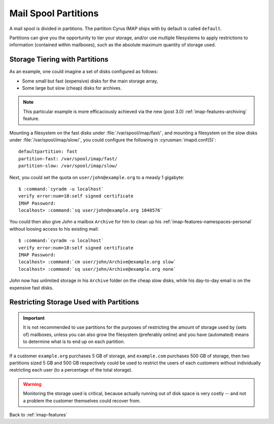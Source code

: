 .. _imap-features-mail-spool-partitions:

=====================
Mail Spool Partitions
=====================

A mail spool is divided in partitions. The partition Cyrus IMAP ships
with by default is called ``default``.

Partitions can give you the opportunity to tier your storage, and/or use
multiple filesystems to apply restrictions to information (contained
within mailboxes), such as the absolute maximum quantity of storage
used.

.. seealso::

    *   :ref:`imap-deployment-storage`
    *   :ref:`imap-features-mailbox-distribution`

Storage Tiering with Partitions
===============================

As an example, one could imagine a set of disks configured as follows:

*   Some small but fast (expensive) disks for the main storage array,
*   Some large but slow (cheap) disks for archives.

..  note::

    This particular example is more efficaciously achieved via the new
    (post 3.0) :ref:`imap-features-archiving` feature.

Mounting a filesystem on the fast disks under
:file:`/var/spool/imap/fast/`, and mounting a filesystem on the slow
disks under :file:`/var/spool/imap/slow/`, you could configure the
following in :cyrusman:`imapd.conf(5)`:

.. parsed-literal::

    defaultpartition: fast
    partition-fast: /var/spool/imap/fast/
    partition-slow: /var/spool/imap/slow/

Next, you could set the quota on ``user/john@example.org`` to a measly
1 gigabyte:

.. parsed-literal::

    $ :command:`cyradm -u localhost`
    verify error:num=18:self signed certificate
    IMAP Password:
    localhost> :command:`sq user/john@example.org 1048576`

You could then also give *John* a mailbox ``Archive`` for him to clean
up his :ref:`imap-features-namespaces-personal` without loosing access
to his existing mail:

.. parsed-literal::

    $ :command:`cyradm -u localhost`
    verify error:num=18:self signed certificate
    IMAP Password:
    localhost> :command:`cm user/john/Archive@example.org slow`
    localhost> :command:`sq user/john/Archive@example.org none`

*John* now has unlimited storage in his ``Archive`` folder on the cheap
slow disks, while his day-to-day email is on the expensive fast disks.

Restricting Storage Used with Partitions
========================================

.. IMPORTANT::

    It is not recommended to use partitions for the purposes of
    restricting the amount of storage used by (sets of) mailboxes,
    unless you can also grow the filesystem (preferably online) and you
    have (automated) means to determine what is to end up on each
    partition.

If a customer ``example.org`` purchases 5 GB of storage, and
``example.com`` purchases 500 GB of storage, then two partitions sized
5 GB and 500 GB respectively could be used to restrict the users of each
customers without individually restricting each user (to a percentage of
the total storage).

.. WARNING::

    Monitoring the storage used is critical, because actually running
    out of disk space is very costly -- and not a problem the customer
    themselves could recover from.

Back to :ref:`imap-features`
